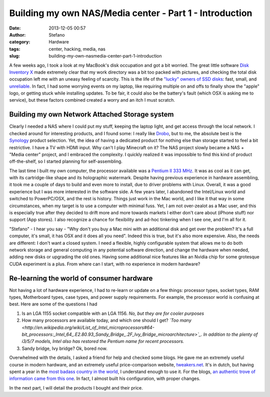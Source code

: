 Building my own NAS/Media center - Part 1 - Introduction
########################################################
:date: 2013-12-05 00:57
:author: Stefano
:category: Hardware
:tags: center, hacking, media, nas
:slug: building-my-own-nasmedia-center-part-1-introduction

A few weeks ago, I took a look at my MacBook's disk occupation and got a
bit worried. The great little software `Disk Inventory
X <http://www.derlien.com/>`_ made extremely clear that my work
directory was a bit too packed with pictures, and checking the total
disk occupation left me with an uneasy feeling of scarcity. This is the
life of the `"lucky" owners of SSD
disks <http://forthescience.org/blog/2011/02/22/upgraded-my-mac-to-ssd-pure-bliss/>`_:
fast, small, and
`unreliable <http://www.codinghorror.com/blog/2011/05/the-hot-crazy-solid-state-drive-scale.html>`_.
In fact, I had some worrying events on my laptop, like requiring
multiple on and offs to finally show the "apple" logo, or getting stuck
while installing updates. To be fair, it could also be the battery's
fault (which OSX is asking me to service), but these factors combined
created a worry and an itch I must scratch.

Building my own Network Attached Storage system
-----------------------------------------------

Clearly I needed a NAS where I could put my stuff, keeping the laptop
light, and get access through the local network. I checked around for
interesting products, and I found some: I really like
`Drobo <http://www.drobo.com/>`_, but to me, the absolute best is the
`Synology <http://www.synology.com/index.php?lang=default>`_ product
selection. Yet, the idea of having a dedicated product for nothing else
than storage started to feel a bit restrictive. I have a TV with HDMI
input. Why can't I play Minecraft on it? The NAS project slowly became a
NAS + "Media center" project, and I embraced the complexity. I quickly
realized it was impossible to find this kind of product off-the-shelf,
so I started planning for self-assembling.

The last time I built my own computer, the processor available was a
`Pentium II 333 MHz <http://en.wikipedia.org/wiki/Pentium_II>`_. It was
as cool as it can get, with its cartridge-like shape and its holographic
watermark. Despite having previous experience in hardware assembling, it
took me a couple of days to build and even more to install, due to
driver problems with Linux. Overall, it was a good experience but I was
more interested in the software side. A few years later, I abandoned the
Intel/Linux world and switched to PowerPC/OSX, and the rest is history.
Things just work in the Mac world, and I like it that way in some
circumstances, when my target is to use a computer with minimal fuss.
Yet, I am not over-zealot as a Mac user, and this is especially true
after they decided to drift more and more towards markets I either don't
care about (iPhone stuff) nor support (App stores). I also recognize a
chance for flexibility and ad-hoc tinkering when I see one, and I'm all
for it.

"Stefano" - I hear you say - "Why don't you buy a Mac mini with an
additional disk and get over the problem? It's a full computer, it's
small, it has OSX and it does all you need". Indeed this is true, but
it's also more expensive. Also, the needs are different: I don't want a
closed system. I need a flexible, highly configurable system that allows
me to do both network storage and general computing in any potential
software direction, and change the hardware when needed, adding new
disks or upgrading the old ones. Having some additional nice features
like an Nvidia chip for some grotesque CUDA experiment is a plus. From
where can I start, with no experience in modern hardware?

Re-learning the world of consumer hardware
------------------------------------------

Not having a lot of hardware experience, I had to re-learn or update on
a few things: processor types, socket types, RAM types, Motherboard
types, case types, and power supply requirements. For example, the
processor world is confusing at best. Here are some of the questions I
had

#. Is an LGA 1155 socket compatible with an LGA 1156. *No, but they are
   for cooler purposes*
#. How many processors are available today, and which one should I get?
   *`Too
   many <http://en.wikipedia.org/wiki/List_of_Intel_microprocessors#64-bit_processors:_Intel_64_.E2.80.93_Sandy_Bridge_.2F_Ivy_Bridge_microarchitecture>`_.
   In addition to the plenty of i3/5/7 models, Intel also has restored
   the Pentium name for recent processors.*
#. Sandy bridge, Ivy bridge? Ok, bored now.

Overwhelmed with the details, I asked a friend for help and checked some
blogs. He gave me an extremely useful course in modern hardware, and an
extremely useful price-comparison website,
`tweakers.net <http://tweakers.net/>`_. It's in dutch, but having spent
a year in the `most badass country in the
world <http://en.wikipedia.org/wiki/Flood_control_in_the_Netherlands>`_,
I understand enough to use it. For the blogs, `an authentic trove of
information came from this one <http://www.tjansson.dk/?p=1660>`_. In
fact, I almost built his configuration, with proper changes.

In the next part, I will detail the products I bought and their price.
